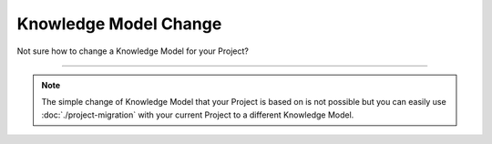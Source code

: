**********************
Knowledge Model Change
**********************

Not sure how to change a Knowledge Model for your Project?

----

.. NOTE::

    The simple change of Knowledge Model that your Project is based on is not possible but you can easily use :doc:`./project-migration` with your current Project to a different Knowledge Model.
